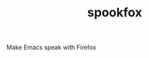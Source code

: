 #+TITLE: spookfox
#+URL: https://github.com/bitspook/spookfox
#+LANGUAGES: Shell, Nix, JavaScript, Rust, Emacs Lisp, TypeScript, Makefile, 
#+CREATED_AT: 2022-02-21T17:40:34Z
#+PUSHED_AT: 2022-04-27T09:17:27Z
#+IS_FORK: NIL
#+STARS: 46

#+BEGIN_EXPORT html
<img src="https://opengraph.githubassets.com/71907f825805c1bcc7dfcea6ff9e48eb661dd23c3747beb3e598d746baf1a50b/bitspook/spookfox" alt="Github Card" />
#+END_EXPORT

Make Emacs speak with Firefox
